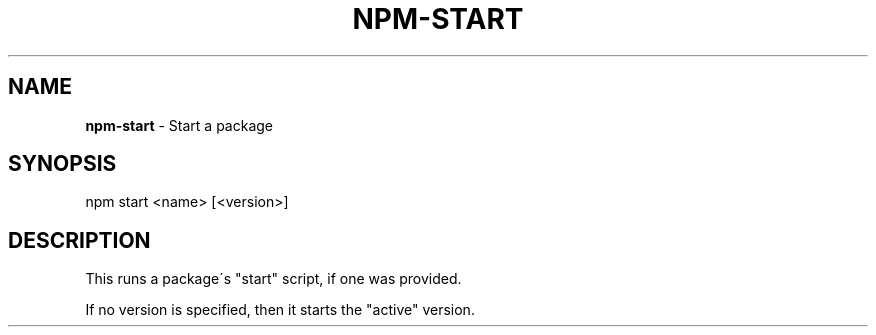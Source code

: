 .\" generated with Ronn/v0.7.3
.\" http://github.com/rtomayko/ronn/tree/0.7.3
.
.TH "NPM\-START" "1" "May 2010" "" ""
.
.SH "NAME"
\fBnpm\-start\fR \- Start a package
.
.SH "SYNOPSIS"
.
.nf

npm start <name> [<version>]
.
.fi
.
.SH "DESCRIPTION"
This runs a package\'s "start" script, if one was provided\.
.
.P
If no version is specified, then it starts the "active" version\.

